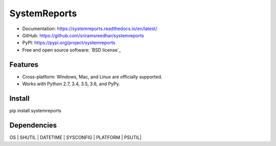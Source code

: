 
=============
SystemReports
=============


* Documentation: https://systemreports.readthedocs.io/en/latest/
* GitHub: https://github.com/sriramsreedhar/systemreports
* PyPI: https://pypi.org/project/systemreports
* Free and open source software: `BSD license`_


Features
--------

* Cross-platform: Windows, Mac, and Linux are officially supported.

* Works with Python 2.7, 3.4, 3.5, 3.6, and PyPy. 

Install
---------
pip install systemreports


Dependencies 
-------------
OS |
SHUTIL |
DATETIME |
SYSCONFIG |
PLATFORM |
PSUTIL|


